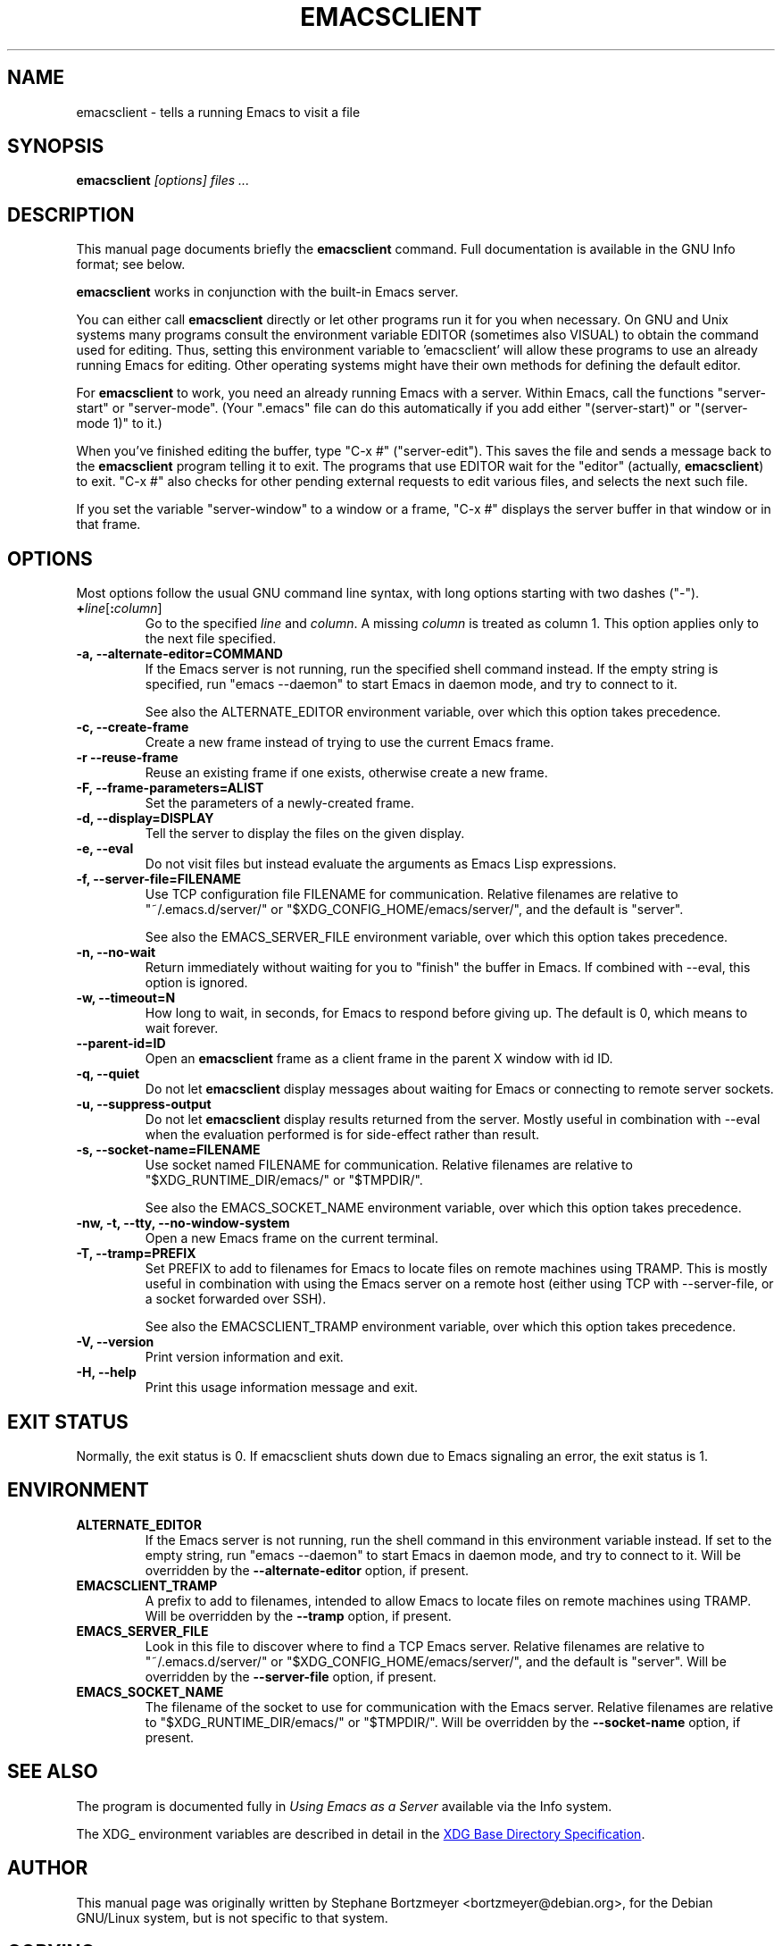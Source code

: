 .\" See section COPYING for conditions for redistribution.
.TH EMACSCLIENT 1 "2024-08-20" "GNU Emacs" "GNU"
.\" NAME should be all caps, SECTION should be 1-8, maybe w/ subsection
.\" other params are allowed: see man(7), man(1)
.SH NAME
emacsclient \- tells a running Emacs to visit a file
.SH SYNOPSIS
.B emacsclient
.I "[options] files ..."
.SH "DESCRIPTION"
This manual page documents briefly the
.BR emacsclient
command.  Full documentation is available in the GNU Info format; see
below.
.PP
.B emacsclient
works in conjunction with the built-in Emacs server.
.PP
You can either call
.B emacsclient
directly or let other programs run it for you when necessary.  On
GNU and Unix systems many programs consult the environment
variable EDITOR (sometimes also VISUAL) to obtain the command used for
editing.  Thus, setting this environment variable to 'emacsclient'
will allow these programs to use an already running Emacs for editing.
Other operating systems might have their own methods for defining the
default editor.

For
.B emacsclient
to work, you need an already running Emacs with a server.  Within Emacs,
call the functions "server-start" or "server-mode".  (Your ".emacs" file
can do this automatically if you add either "(server-start)" or
"(server-mode 1)" to it.)

When you've finished editing the buffer, type "C-x #"
("server-edit").  This saves the file and sends a message back to the
.B emacsclient
program telling it to exit.  The programs that use
EDITOR wait for the "editor" (actually,
.BR emacsclient )
to exit.  "C-x #" also checks for other pending external requests to
edit various
files, and selects the next such file.

If you set the variable "server-window" to a window or a frame, "C-x
#" displays the server buffer in that window or in that frame.

.SH OPTIONS
Most options follow the usual GNU command line syntax, with long
options starting with two dashes ("\-").
.TP
.BI + line\fR[\fP\fB:\fPcolumn\fR]\fP
Go to the specified
.I line
and
.IR column .
A missing
.I column
is treated as column 1.
This option applies only to the next file specified.
.TP
.B \-a, \-\-alternate-editor=COMMAND
If the Emacs server is not running, run the specified shell command instead.
If the empty string is specified, run "emacs \-\-daemon" to
start Emacs in daemon mode, and try to connect to it.

See also the ALTERNATE_EDITOR environment variable, over which this
option takes precedence.
.TP
.B -c, \-\-create-frame
Create a new frame instead of trying to use the current Emacs frame.
.TP
.B -r \-\-reuse-frame
Reuse an existing frame if one exists, otherwise create a new frame.
.TP
.B \-F, \-\-frame-parameters=ALIST
Set the parameters of a newly-created frame.
.TP
.B \-d, \-\-display=DISPLAY
Tell the server to display the files on the given display.
.TP
.B \-e, \-\-eval
Do not visit files but instead evaluate the arguments as Emacs
Lisp expressions.
.TP
.B \-f, \-\-server-file=FILENAME
Use TCP configuration file FILENAME for communication.
Relative filenames are relative to "~/.emacs.d/server/" or
"$XDG_CONFIG_HOME/emacs/server/", and the default is "server".

See also the EMACS_SERVER_FILE environment variable, over which this
option takes precedence.
.TP
.B \-n, \-\-no-wait
Return immediately without waiting for you to "finish" the buffer in
Emacs.  If combined with --eval, this option is ignored.
.TP
.B \-w, \-\-timeout=N
How long to wait, in seconds, for Emacs to respond before giving up.
The default is 0, which means to wait forever.
.TP
.B \-\-parent-id=ID
Open an
.B emacsclient
frame as a client frame in the parent X window with id ID.
.TP
.B \-q, \-\-quiet
Do not let
.B emacsclient
display messages about waiting for Emacs or connecting to remote
server sockets.
.TP
.B \-u, \-\-suppress-output
Do not let
.B emacsclient
display results returned from the server.  Mostly useful in
combination with --eval when the evaluation performed is for
side-effect rather than result.
.TP
.B \-s, \-\-socket-name=FILENAME
Use socket named FILENAME for communication.
Relative filenames are relative to "$XDG_RUNTIME_DIR/emacs/" or "$TMPDIR/".

See also the EMACS_SOCKET_NAME environment variable, over which this
option takes precedence.
.TP
.B \-nw, \-t, \-\-tty, \-\-no-window-system
Open a new Emacs frame on the current terminal.
.TP
.B \-T, \-\-tramp=PREFIX
Set PREFIX to add to filenames for Emacs to locate files on remote
machines using TRAMP.  This is mostly useful in combination with using
the Emacs server on a remote host (either using TCP with
--server-file, or a socket forwarded over SSH).

See also the EMACSCLIENT_TRAMP environment variable, over which this
option takes precedence.
.TP
.B \-V, \-\-version
Print version information and exit.
.TP
.B \-H, \-\-help
Print this usage information message and exit.
.SH "EXIT STATUS"
Normally, the exit status is 0.  If emacsclient shuts down due to
Emacs signaling an error, the exit status is 1.
.SH ENVIRONMENT
.TP
.B ALTERNATE_EDITOR
If the Emacs server is not running, run the shell command in this
environment variable instead.  If set to the empty string, run
"emacs \-\-daemon" to start Emacs in daemon mode, and try to connect
to it.  Will be overridden by the
.B \-\-alternate-editor
option, if present.
.TP
.B EMACSCLIENT_TRAMP
A prefix to add to filenames, intended to allow Emacs to locate files
on remote machines using TRAMP.  Will be overridden by the
.B \-\-tramp
option, if present.
.TP
.B EMACS_SERVER_FILE
Look in this file to discover where to find a TCP Emacs server.
Relative filenames are relative to "~/.emacs.d/server/" or
"$XDG_CONFIG_HOME/emacs/server/", and the
default is "server".  Will be overridden by the
.B \-\-server-file
option, if present.
.TP
.B EMACS_SOCKET_NAME
The filename of the socket to use for communication with the Emacs server.
Relative filenames are relative to "$XDG_RUNTIME_DIR/emacs/" or "$TMPDIR/".
Will be overridden by the
.B \-\-socket-name
option, if present.
.SH "SEE ALSO"
The program is documented fully in
.IR "Using Emacs as a Server"
available via the Info system.

The XDG_ environment variables are described in detail in the
.UR https://specifications.freedesktop.org/basedir-spec/basedir-spec-latest.html
XDG Base Directory Specification
.UE .

.SH AUTHOR
This manual page was originally written by Stephane Bortzmeyer
<bortzmeyer@debian.org>, for the Debian GNU/Linux system, but is not
specific to that system.
.SH COPYING
This manual page is in the public domain.

.\" Local Variables:
.\" eval: (add-hook 'before-save-hook 'time-stamp nil t)
.\" time-stamp-pattern: "3/.TH EMACSCLIENT 1 \"%Y-%02m-%02d\" \"GNU Emacs\" \"GNU\"$"
.\" time-stamp-time-zone: "UTC0"
.\" End:
